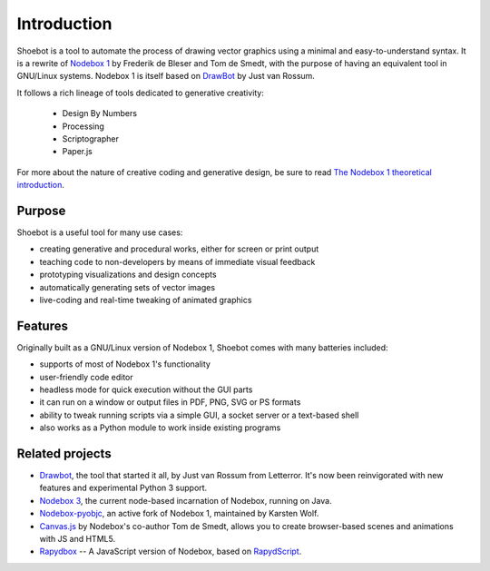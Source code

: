 Introduction
============

Shoebot is a tool to automate the process of drawing vector graphics using a minimal and easy-to-understand syntax. It is a rewrite of `Nodebox 1 <https://www.nodebox.net/code/index.php/Home>`_ by Frederik de Bleser and Tom de Smedt, with the purpose of having an equivalent tool in GNU/Linux systems. Nodebox 1 is itself based on `DrawBot <http://www.drawbot.com/>`_ by Just van Rossum. 

It follows a rich lineage of tools dedicated to generative creativity:

  * Design By Numbers
  * Processing
  * Scriptographer
  * Paper.js

For more about the nature of creative coding and generative design, be sure to read `The Nodebox 1 theoretical introduction <https://www.nodebox.net/code/index.php/Introduction>`_.

Purpose
-------

Shoebot is a useful tool for many use cases:

* creating generative and procedural works, either for screen or print output
* teaching code to non-developers by means of immediate visual feedback
* prototyping visualizations and design concepts
* automatically generating sets of vector images
* live-coding and real-time tweaking of animated graphics

Features
--------

Originally built as a GNU/Linux version of Nodebox 1, Shoebot comes with many batteries included:

* supports of most of Nodebox 1's functionality
* user-friendly code editor
* headless mode for quick execution without the GUI parts
* it can run on a window or output files in PDF, PNG, SVG or PS formats
* ability to tweak running scripts via a simple GUI, a socket server or a text-based shell
* also works as a Python module to work inside existing programs


Related projects
----------------

* `Drawbot`_, the tool that started it all, by Just van Rossum from Letterror. It's now been reinvigorated with new features and experimental Python 3 support.
* `Nodebox 3 <http://nodebox.net/node>`_, the current node-based incarnation of Nodebox, running on Java.
* `Nodebox-pyobjc <https://github.com/karstenw/nodebox-pyobjc>`_, an active fork of Nodebox 1, maintained by Karsten Wolf.

* `Canvas.js <https://www.clips.uantwerpen.be/pages/pattern-canvas>`_ by Nodebox's co-author Tom de Smedt, allows you to create browser-based scenes and animations with JS and HTML5.
* `Rapydbox <http://salvatore.pythonanywhere.com/RapydBox/default/editor>`_ -- A JavaScript version of Nodebox, based on `RapydScript <https://github.com/atsepkov/RapydScript>`_.
